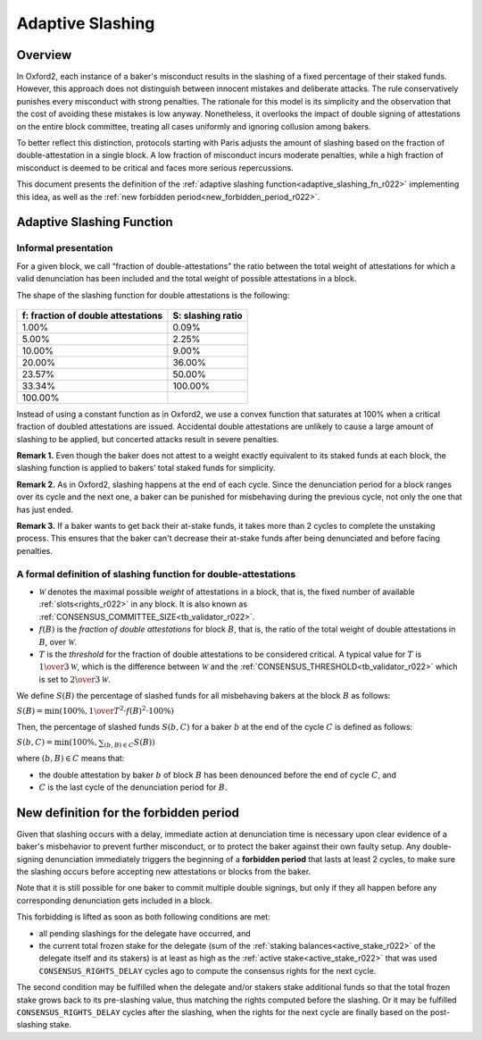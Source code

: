 =================
Adaptive Slashing
=================


Overview
========

In Oxford2, each instance of a baker's misconduct results in the
slashing of a fixed percentage of their staked funds. However, this
approach does not distinguish between innocent mistakes and deliberate
attacks. The rule conservatively punishes every misconduct with strong
penalties. The rationale for this model is its simplicity and the
observation that the cost of avoiding these mistakes is low anyway.
Nonetheless, it overlooks the impact of double signing of attestations
on the entire block committee, treating all cases uniformly and
ignoring collusion among bakers.

To better reflect this distinction, protocols starting with Paris
adjusts the amount of slashing based on the fraction of
double-attestation in a single block. A low fraction of misconduct
incurs moderate penalties, while a high fraction of misconduct is
deemed to be critical and faces more serious repercussions.

This document presents the definition of the :ref:`adaptive slashing
function<adaptive_slashing_fn_r022>` implementing this idea, as well as the
:ref:`new forbidden period<new_forbidden_period_r022>`.

.. _adaptive_slashing_fn_r022:

Adaptive Slashing Function
==========================

.. _adaptive_slashing_informal_r022:

Informal presentation
---------------------

For a given block, we call “fraction of double-attestations” the ratio
between the total weight of attestations for which a valid
denunciation has been included and the total weight of possible
attestations in a block.

The shape of the slashing function for double attestations is the
following:

.. figure:: adaptive-slashing.jpeg


+------------------------------------------+----------------------------------------+
| f: fraction of double attestations       | S: slashing ratio                      |
+==========================================+========================================+
| 1.00%                                    | 0.09%                                  |
+------------------------------------------+----------------------------------------+
| 5.00%                                    | 2.25%                                  |
+------------------------------------------+----------------------------------------+
| 10.00%                                   | 9.00%                                  |
+------------------------------------------+----------------------------------------+
| 20.00%                                   | 36.00%                                 |
+------------------------------------------+----------------------------------------+
| 23.57%                                   | 50.00%                                 |
+------------------------------------------+----------------------------------------+
| 33.34%                                   | 100.00%                                |
+------------------------------------------+----------------------------------------+
| 100.00%                                  |                                        |
+------------------------------------------+----------------------------------------+

Instead of using a constant function as in Oxford2, we use
a convex function that saturates at 100% when a critical fraction of
doubled attestations are issued. Accidental double attestations are
unlikely to cause a large amount of slashing to be applied, but
concerted attacks result in severe penalties.

\ **Remark 1.** Even though the baker does not attest to a weight
exactly equivalent to its staked funds at each block, the slashing
function is applied to bakers’ total staked funds for simplicity.

\ **Remark 2.** As in Oxford2, slashing happens at the end of each
cycle. Since the denunciation period for a block ranges over its cycle
and the next one, a baker can be punished for misbehaving during the
previous cycle, not only the one that has just ended.

\ **Remark 3.** If a baker wants to get back their at-stake funds, it
takes more than 2 cycles to complete the unstaking process. This
ensures that the baker can't decrease their at-stake funds after being
denunciated and before facing penalties.

.. _formal_adaptive_slashing_r022:

A formal definition of slashing function for double-attestations
----------------------------------------------------------------

* :math:`\mathcal{W}` denotes the maximal possible *weight* of
  attestations in a block, that is, the fixed number of available
  :ref:`slots<rights_r022>` in any block. It is also known as
  :ref:`CONSENSUS_COMMITTEE_SIZE<tb_validator_r022>`.

* :math:`f(B)` is the *fraction of double attestations* for block
  :math:`B`, that is, the ratio of the total weight of double
  attestations in :math:`B`, over :math:`\mathcal{W}`.

* :math:`T` is the *threshold* for the fraction of double attestations
  to be considered critical. A typical value for :math:`T` is
  :math:`{1 \over 3} \mathcal{W}`, which is the difference between
  :math:`\mathcal{W}` and the
  :ref:`CONSENSUS_THRESHOLD<tb_validator_r022>` which is set to
  :math:`{2 \over 3} \mathcal{W}`.

We define :math:`S(B)` the percentage of slashed funds for all
misbehaving bakers at the block :math:`B` as follows:

:math:`S(B) = \text{min} (100\%, {1 \over T^2} \cdot f(B)^2 \cdot 100\%)`

Then, the percentage of slashed funds :math:`S(b,C)` for a baker
:math:`b` at the end of the cycle :math:`C` is defined as follows:

:math:`S(b, C) = \text{min} (100\%, \sum_{(b, B) \in C} S(B))`

where :math:`(b, B) \in C` means that:

* the double attestation by baker :math:`b` of block :math:`B` has
  been denounced before the end of cycle :math:`C`, and

* :math:`C` is the last cycle of the denunciation period for
  :math:`B`.

.. _new_forbidden_period_r022:

New definition for the forbidden period
=======================================

Given that slashing occurs with a delay, immediate action at
denunciation time is necessary upon clear evidence of a baker's
misbehavior to prevent further misconduct, or to protect the baker
against their own faulty setup. Any double-signing denunciation
immediately triggers the beginning of a **forbidden period** that
lasts at least 2 cycles, to make sure the slashing occurs before
accepting new attestations or blocks from the baker.

Note that it is still possible for one baker to commit multiple double
signings, but only if they all happen before any corresponding
denunciation gets included in a block.

This forbidding is lifted as soon as both following conditions are
met:

* all pending slashings for the delegate have occurred, and

* the current total frozen stake for the delegate (sum of the
  :ref:`staking balances<active_stake_r022>` of the delegate itself
  and its stakers) is at least as high as the :ref:`active
  stake<active_stake_r022>` that was used ``CONSENSUS_RIGHTS_DELAY``
  cycles ago to compute the consensus rights for the next cycle.

The second condition may be fulfilled when the delegate and/or stakers
stake additional funds so that the total frozen stake grows back to
its pre-slashing value, thus matching the rights computed before the
slashing. Or it may be fulfilled ``CONSENSUS_RIGHTS_DELAY`` cycles
after the slashing, when the rights for the next cycle are finally
based on the post-slashing stake.
